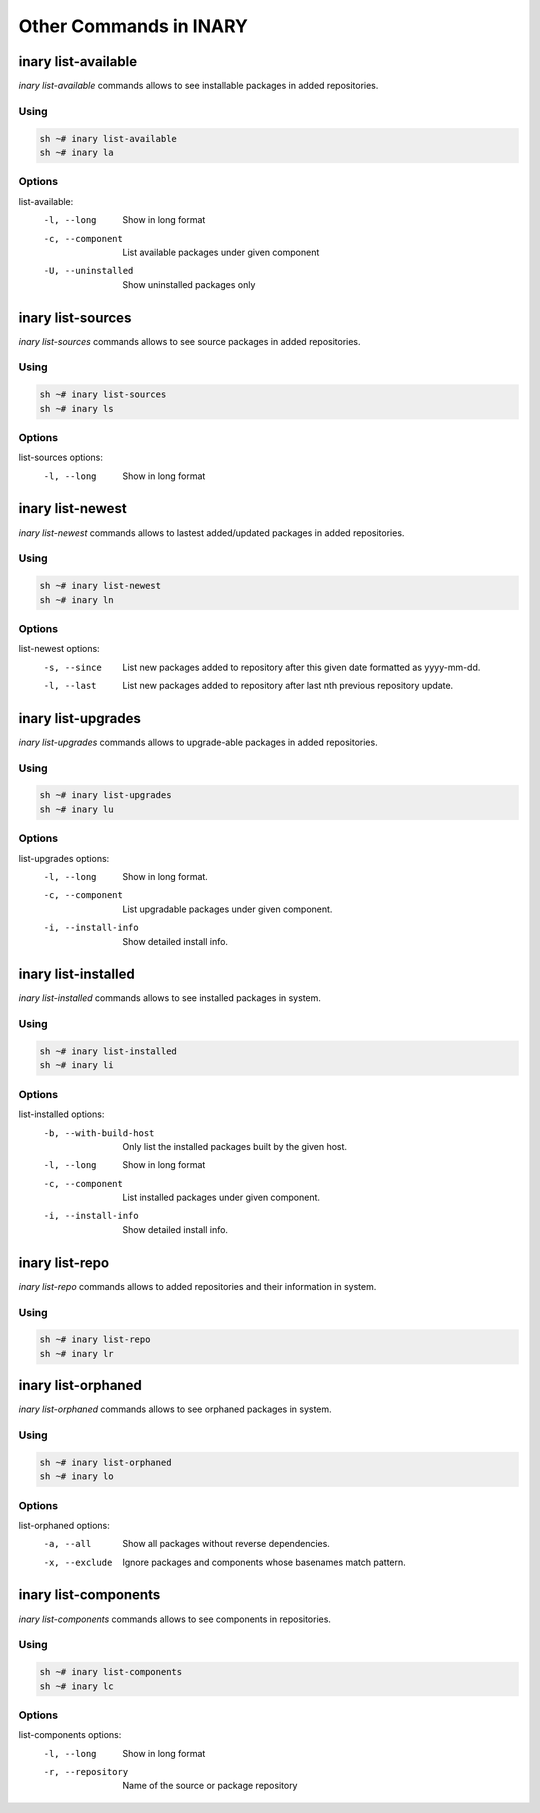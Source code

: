 .. -*- coding: utf-8 -*-

=======================
Other Commands in INARY
=======================


**inary list-available**
========================

`inary list-available` commands allows to see installable packages in added repositories.

**Using**
---------

.. code-block:: shell

          sh ~# inary list-available
          sh ~# inary la


**Options**
-----------

list-available:
          -l, --long                  Show in long format
          -c, --component             List available packages under given component
          -U, --uninstalled           Show uninstalled packages only


**inary list-sources**
======================

`inary list-sources` commands allows to see source packages in added repositories.

**Using**
---------
.. code-block:: shell

          sh ~# inary list-sources
          sh ~# inary ls


**Options**
-----------

list-sources options:
          -l, --long                Show in long format


**inary list-newest**
=====================

`inary list-newest` commands allows to lastest added/updated packages in added repositories.

**Using**
---------
.. code-block:: shell

            sh ~# inary list-newest
            sh ~# inary ln


**Options**
-----------
list-newest options:
            -s, --since                 List new packages added to repository after this given date formatted as yyyy-mm-dd.
            -l, --last                  List new packages added to repository after last nth previous repository update.


**inary list-upgrades**
=======================

`inary list-upgrades` commands allows to upgrade-able packages in added repositories.

**Using**
---------
.. code-block:: shell

            sh ~# inary list-upgrades
            sh ~# inary lu

**Options**
-----------
list-upgrades options:
            -l, --long                  Show in long format.
            -c, --component             List upgradable packages under given component.
            -i, --install-info          Show detailed install info.


**inary list-installed**
========================

`inary list-installed` commands allows to see installed packages in system.

**Using**
---------
.. code-block:: shell

            sh ~# inary list-installed
            sh ~# inary li

**Options**
-----------
list-installed options:
           -b, --with-build-host        Only list the installed packages built by the given host.
           -l, --long                   Show in long format
           -c, --component              List installed packages under given component.
           -i, --install-info           Show detailed install info.


**inary list-repo**
===================

`inary list-repo` commands allows to added repositories and their information in system.

**Using**
---------
.. code-block:: shell

            sh ~# inary list-repo
            sh ~# inary lr


**inary list-orphaned**
=======================

`inary list-orphaned` commands allows to see orphaned packages in system.

**Using**
---------
.. code-block:: shell

            sh ~# inary list-orphaned
            sh ~# inary lo

**Options**
-----------
list-orphaned options:
            -a, --all                    Show all packages without reverse dependencies.
            -x, --exclude                Ignore packages and components whose basenames match pattern.


**inary list-components**
=========================

`inary list-components` commands allows to see components in repositories.

**Using**
---------
.. code-block:: shell

            sh ~# inary list-components
            sh ~# inary lc

**Options**
-----------
list-components options:
             -l, --long                  Show in long format
             -r, --repository            Name of the source or package repository
